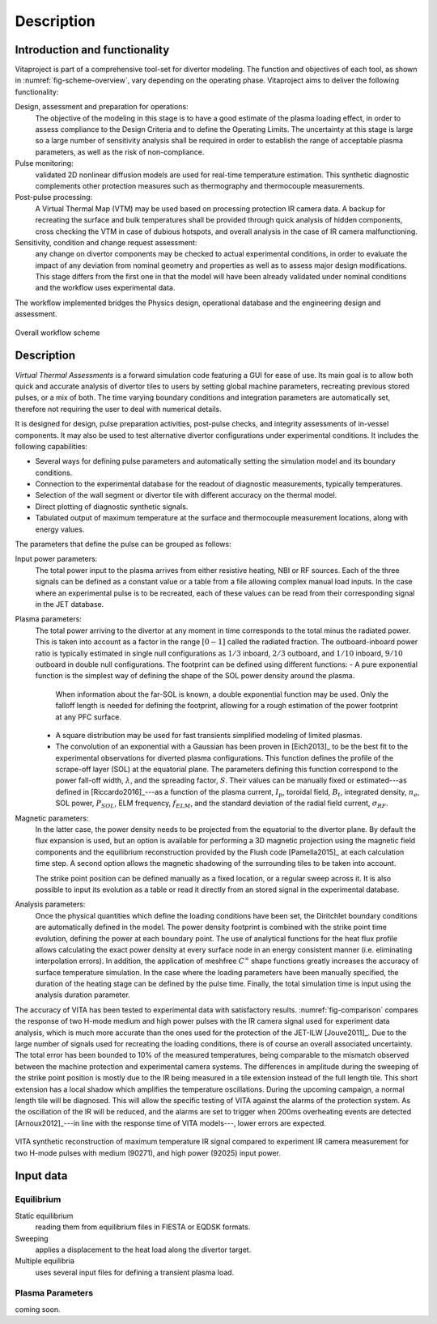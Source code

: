 
***********
Description
***********

==============================
Introduction and functionality
==============================

Vitaproject is part of a comprehensive tool-set for divertor modeling. The function and objectives of each tool, as
shown in :numref:`fig-scheme-overview`, vary depending on the operating phase. Vitaproject aims to deliver
the following functionality:

Design, assessment and preparation for operations:
  The objective of the modeling in this stage is to have a good estimate of the plasma loading effect, in order to
  assess compliance to the Design Criteria and to define the Operating Limits. The uncertainty at this stage is large
  so a large number of sensitivity analysis shall be required in order to establish the range of acceptable plasma
  parameters, as well as the risk of non-compliance.

Pulse monitoring:
  validated 2D nonlinear diffusion models are used for real-time temperature estimation. This synthetic diagnostic
  complements other protection measures such as thermography and thermocouple measurements.

Post-pulse processing:
  A Virtual Thermal Map (VTM) may be used based on processing protection IR camera data. A backup for recreating
  the surface and bulk temperatures shall be provided through quick analysis of hidden components, cross checking
  the VTM in case of dubious hotspots, and overall analysis in the case of IR camera malfunctioning.

Sensitivity, condition and change request assessment:
  any change on divertor components may be checked to actual experimental conditions, in order to evaluate the impact
  of any deviation from nominal geometry and properties as well as to assess major design modifications. This stage
  differs from the first one in that the model will have been already validated under nominal conditions and the
  workflow uses experimental data.

The workflow implemented bridges the Physics design, operational database and the engineering design and assessment.

.. _fig-scheme-overview:

.. figure:: figures/scheme_software.png
   :align: center
   :width: 650px

   Overall workflow scheme


===========
Description
===========

*Virtual Thermal Assessments* is a forward simulation code featuring a GUI for ease of use. Its main goal is to allow
both quick and accurate analysis of divertor tiles to users by setting global machine parameters, recreating previous
stored pulses, or a mix of both. The time varying boundary conditions and integration parameters are automatically
set, therefore not requiring the user to deal with numerical details.

It is designed for design, pulse preparation activities, post-pulse checks, and integrity assessments of in-vessel
components. It may also be used to test alternative divertor configurations under experimental conditions. It includes
the following capabilities:

- Several ways for defining pulse parameters and automatically setting the simulation model and its boundary conditions.
- Connection to the experimental database for the readout of diagnostic measurements, typically temperatures.
- Selection of the wall segment or divertor tile with different accuracy on the thermal model.
- Direct plotting of diagnostic synthetic signals.
- Tabulated output of maximum temperature at the surface and thermocouple measurement locations, along with energy values.

The parameters that define the pulse can be grouped as follows:

Input power parameters:
  The total power input to the plasma arrives from either resistive heating, NBI or RF sources. Each of the three
  signals can be defined as a constant value or a table from a file allowing complex manual load inputs. In the
  case where an experimental pulse is to be recreated, each of these values can be read from their corresponding
  signal in the JET database.

Plasma parameters:
  The total power arriving to the divertor at any moment in time corresponds to the total minus the radiated power.
  This is taken into account as a factor in the range :math:`[0-1]` called the radiated fraction. The outboard-inboard
  power ratio is typically estimated in single null configurations as :math:`1/3` inboard, :math:`2/3` outboard, and
  :math:`1/10` inboard, :math:`9/10` outboard in double null configurations. The footprint can be defined using
  different functions:
  - A pure exponential function is the simplest way of defining the shape of the SOL power density around the plasma.
    When information about the far-SOL is known, a double exponential function may be used. Only the falloff length
    is needed for defining the footprint, allowing for a rough estimation of the power footprint at any PFC surface.
  - A square distribution may be used for fast transients simplified modeling of limited plasmas.
  - The convolution of an exponential with a Gaussian has been proven in [Eich2013]_ to be the best fit to the
    experimental observations for diverted plasma configurations. This function defines the profile of the scrape-off
    layer (SOL) at the equatorial plane. The parameters defining this function correspond to the power fall-off width,
    :math:`\lambda`, and the spreading factor, :math:`S`. Their values can be manually fixed or estimated---as
    defined in [Riccardo2016]_---as a function of the plasma current, :math:`I_p`, toroidal field, :math:`B_t`,
    integrated density, :math:`n_e`, SOL power, :math:`P_{SOL}`, ELM frequency, :math:`f_{ELM}`, and the standard
    deviation of the radial field current, :math:`\sigma_{RF}`.

Magnetic parameters:
  In the latter case, the power density needs to be projected from the equatorial to the divertor plane. By default
  the flux expansion is used, but an option is available for performing a 3D magnetic projection using the magnetic
  field components and the equilibrium reconstruction provided by the Flush code [Pamella2015]_ at each
  calculation time step. A second option allows the magnetic shadowing of the surrounding tiles to be taken into
  account.

  The strike point position can be defined manually as a fixed location, or a regular sweep across it. It is also
  possible to input its evolution as a table or read it directly from an stored signal in the experimental database.

Analysis parameters:
  Once the physical quantities which define the loading conditions have been set, the Diritchlet boundary
  conditions are automatically defined in the model. The power density footprint is combined with the strike point
  time evolution, defining the power at each boundary point. The use of analytical functions for the heat flux
  profile allows calculating the exact power density at every surface node in an energy consistent manner (i.e.
  eliminating interpolation errors). In addition, the application of meshfree :math:`C^{\infty}` shape functions
  greatly increases the accuracy of surface temperature simulation. In the case where the loading parameters have
  been manually specified, the duration of the heating stage can be defined by the pulse time. Finally, the total
  simulation time is input using the analysis duration parameter.


The accuracy of VITA has been tested to experimental data with satisfactory results. :numref:`fig-comparison`
compares the response of two H-mode medium and high power pulses with the IR camera signal used for experiment data
analysis, which is much more accurate than the ones used for the protection of the JET-ILW [Jouve2011]_. Due to
the large number of signals used for recreating the loading conditions, there is of course an overall associated
uncertainty. The total error has been bounded to 10\% of the measured temperatures, being comparable to the mismatch
observed between the machine protection and experimental camera systems. The differences in amplitude during the
sweeping of the strike point position is mostly due to the IR being measured in a tile extension instead of the full
length tile. This short extension has a local shadow which amplifies the temperature oscillations. During the
upcoming campaign, a normal length tile will be diagnosed. This will allow the specific testing of VITA against
the alarms of the protection system. As the oscillation of the IR will be reduced, and the alarms are set to trigger
when 200ms overheating events are detected [Arnoux2012]_---in line with the response time of VITA models---,
lower errors are expected.

.. _fig-comparison:

.. figure:: figures/fig-comparison.png
   :align: center
   :width: 650px

   VITA synthetic reconstruction of maximum temperature IR signal compared to experiment IR camera measurement
   for two H-mode pulses with medium (90271), and high power (92025) input power.

==========
Input data
==========

Equilibrium
-----------

Static equilibrium
  reading them from equilibrium files in FIESTA or EQDSK formats.
Sweeping
  applies a displacement to the heat load along the divertor target.
Multiple equilibria
  uses several input files for defining a transient plasma load.

Plasma Parameters
-----------------

coming soon.
